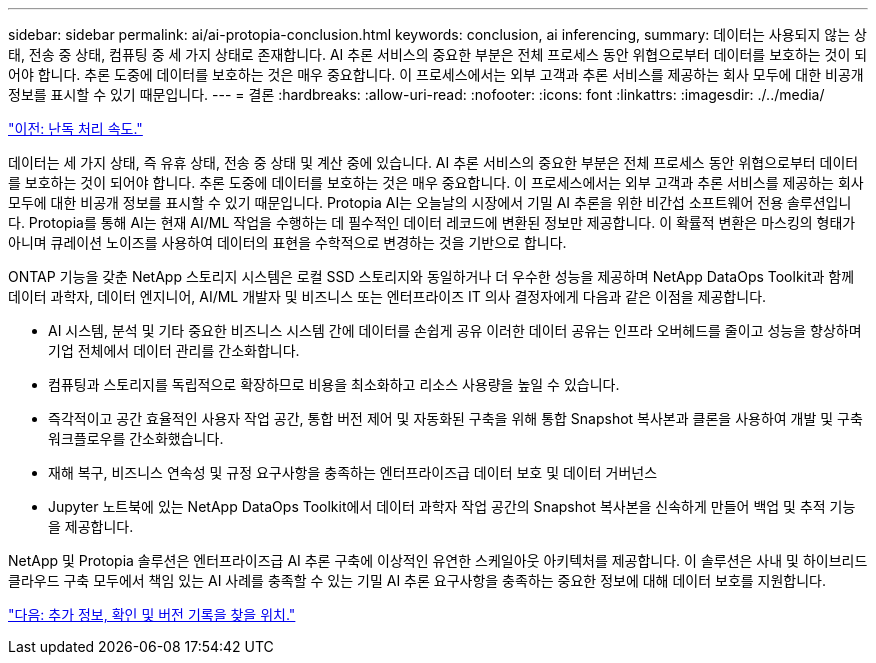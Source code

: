 ---
sidebar: sidebar 
permalink: ai/ai-protopia-conclusion.html 
keywords: conclusion, ai inferencing, 
summary: 데이터는 사용되지 않는 상태, 전송 중 상태, 컴퓨팅 중 세 가지 상태로 존재합니다. AI 추론 서비스의 중요한 부분은 전체 프로세스 동안 위협으로부터 데이터를 보호하는 것이 되어야 합니다. 추론 도중에 데이터를 보호하는 것은 매우 중요합니다. 이 프로세스에서는 외부 고객과 추론 서비스를 제공하는 회사 모두에 대한 비공개 정보를 표시할 수 있기 때문입니다. 
---
= 결론
:hardbreaks:
:allow-uri-read: 
:nofooter: 
:icons: font
:linkattrs: 
:imagesdir: ./../media/


link:ai-protopia-obfuscation-speed.html["이전: 난독 처리 속도."]

데이터는 세 가지 상태, 즉 유휴 상태, 전송 중 상태 및 계산 중에 있습니다. AI 추론 서비스의 중요한 부분은 전체 프로세스 동안 위협으로부터 데이터를 보호하는 것이 되어야 합니다. 추론 도중에 데이터를 보호하는 것은 매우 중요합니다. 이 프로세스에서는 외부 고객과 추론 서비스를 제공하는 회사 모두에 대한 비공개 정보를 표시할 수 있기 때문입니다. Protopia AI는 오늘날의 시장에서 기밀 AI 추론을 위한 비간섭 소프트웨어 전용 솔루션입니다. Protopia를 통해 AI는 현재 AI/ML 작업을 수행하는 데 필수적인 데이터 레코드에 변환된 정보만 제공합니다. 이 확률적 변환은 마스킹의 형태가 아니며 큐레이션 노이즈를 사용하여 데이터의 표현을 수학적으로 변경하는 것을 기반으로 합니다.

ONTAP 기능을 갖춘 NetApp 스토리지 시스템은 로컬 SSD 스토리지와 동일하거나 더 우수한 성능을 제공하며 NetApp DataOps Toolkit과 함께 데이터 과학자, 데이터 엔지니어, AI/ML 개발자 및 비즈니스 또는 엔터프라이즈 IT 의사 결정자에게 다음과 같은 이점을 제공합니다.

* AI 시스템, 분석 및 기타 중요한 비즈니스 시스템 간에 데이터를 손쉽게 공유 이러한 데이터 공유는 인프라 오버헤드를 줄이고 성능을 향상하며 기업 전체에서 데이터 관리를 간소화합니다.
* 컴퓨팅과 스토리지를 독립적으로 확장하므로 비용을 최소화하고 리소스 사용량을 높일 수 있습니다.
* 즉각적이고 공간 효율적인 사용자 작업 공간, 통합 버전 제어 및 자동화된 구축을 위해 통합 Snapshot 복사본과 클론을 사용하여 개발 및 구축 워크플로우를 간소화했습니다.
* 재해 복구, 비즈니스 연속성 및 규정 요구사항을 충족하는 엔터프라이즈급 데이터 보호 및 데이터 거버넌스
* Jupyter 노트북에 있는 NetApp DataOps Toolkit에서 데이터 과학자 작업 공간의 Snapshot 복사본을 신속하게 만들어 백업 및 추적 기능을 제공합니다.


NetApp 및 Protopia 솔루션은 엔터프라이즈급 AI 추론 구축에 이상적인 유연한 스케일아웃 아키텍처를 제공합니다. 이 솔루션은 사내 및 하이브리드 클라우드 구축 모두에서 책임 있는 AI 사례를 충족할 수 있는 기밀 AI 추론 요구사항을 충족하는 중요한 정보에 대해 데이터 보호를 지원합니다.

link:ai-protopia-where-to-find-additional-information,-acknowledgements,-and-version-history.html["다음: 추가 정보, 확인 및 버전 기록을 찾을 위치."]
